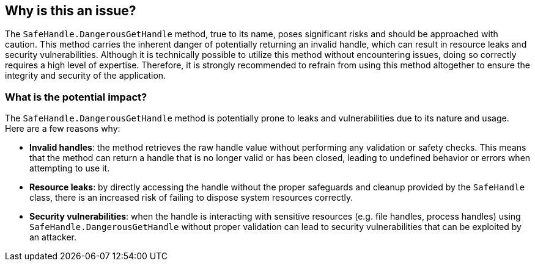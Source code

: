== Why is this an issue?

The `SafeHandle.DangerousGetHandle` method, true to its name, poses significant risks and should be approached with caution. This method carries the inherent danger of potentially returning an invalid handle, which can result in resource leaks and security vulnerabilities. Although it is technically possible to utilize this method without encountering issues, doing so correctly requires a high level of expertise. Therefore, it is strongly recommended to refrain from using this method altogether to ensure the integrity and security of the application.

=== What is the potential impact?

The `SafeHandle.DangerousGetHandle` method is potentially prone to leaks and vulnerabilities due to its nature and usage. 
Here are a few reasons why:

* *Invalid handles*: the method retrieves the raw handle value without performing any validation or safety checks. This means that the method can return a handle that is no longer valid or has been closed, leading to undefined behavior or errors when attempting to use it.
* *Resource leaks*: by directly accessing the handle without the proper safeguards and cleanup provided by the `SafeHandle` class, there is an increased risk of failing to dispose system resources correctly.
* *Security vulnerabilities*: when the handle is interacting with sensitive resources (e.g. file handles, process handles) using `SafeHandle.DangerousGetHandle` without proper validation can lead to security vulnerabilities that can be exploited by an attacker.